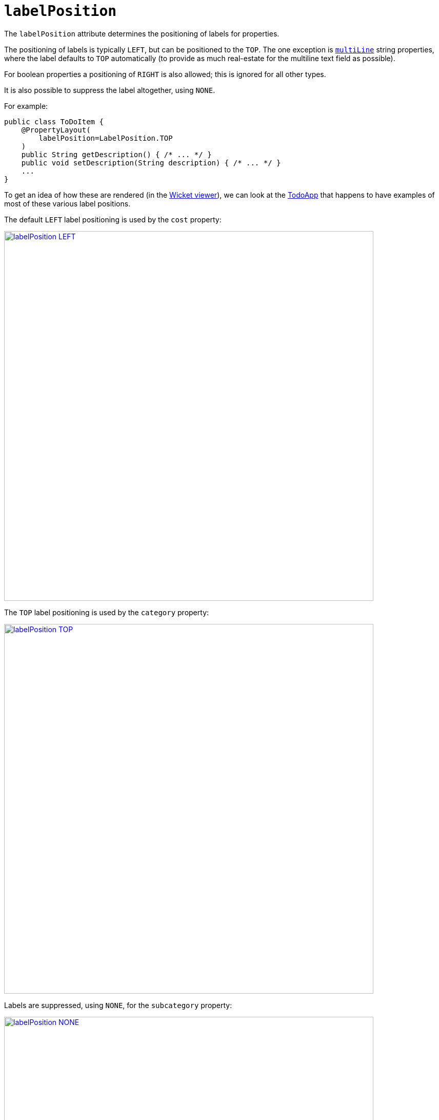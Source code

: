 = `labelPosition`
:Notice: Licensed to the Apache Software Foundation (ASF) under one or more contributor license agreements. See the NOTICE file distributed with this work for additional information regarding copyright ownership. The ASF licenses this file to you under the Apache License, Version 2.0 (the "License"); you may not use this file except in compliance with the License. You may obtain a copy of the License at. http://www.apache.org/licenses/LICENSE-2.0 . Unless required by applicable law or agreed to in writing, software distributed under the License is distributed on an "AS IS" BASIS, WITHOUT WARRANTIES OR  CONDITIONS OF ANY KIND, either express or implied. See the License for the specific language governing permissions and limitations under the License.
:page-partial:




The `labelPosition` attribute determines the positioning of labels for properties.

The positioning of labels is typically `LEFT`, but can be positioned to the `TOP`.
The one exception is xref:refguide:applib-ant:ParameterLayout.adoc#multiLine[`multiLine`] string properties, where the label defaults to `TOP` automatically (to provide as much real-estate for the multiline text field as possible).

For boolean properties a positioning of `RIGHT` is also allowed; this is ignored for all other types.

It is also possible to suppress the label altogether, using `NONE`.

For example:

[source,java]
----
public class ToDoItem {
    @PropertyLayout(
        labelPosition=LabelPosition.TOP
    )
    public String getDescription() { /* ... */ }
    public void setDescription(String description) { /* ... */ }
    ...
}
----


To get an idea of how these are rendered (in the xref:vw:ROOT:about.adoc[Wicket viewer]), we can look at the http://github.com/apache/isis-app-todoapp[TodoApp] that happens to have examples of most of these various label positions.

The default `LEFT` label positioning is used by the `cost` property:

image::reference-annotations/PropertyLayout/labelPosition-LEFT.png[width="720px",link="{imagesdir}/reference-annotations/PropertyLayout/labelPosition-LEFT.png"]


The `TOP` label positioning is used by the `category` property:

image::reference-annotations/PropertyLayout/labelPosition-TOP.png[width="720px",link="{imagesdir}/reference-annotations/PropertyLayout/labelPosition-TOP.png"]


Labels are suppressed, using `NONE`, for the `subcategory` property:

image::reference-annotations/PropertyLayout/labelPosition-NONE.png[width="720px",link="{imagesdir}/reference-annotations/PropertyLayout/labelPosition-NONE.png"]


The todoapp's `complete` (boolean) property renders the label to the LEFT (the default):

image::reference-annotations/PropertyLayout/labelPosition-boolean-LEFT.png[width="720px",link="{imagesdir}/reference-annotations/PropertyLayout/labelPosition-boolean-LEFT.png"]

Moving the label to the `RIGHT` looks like:

image::reference-annotations/PropertyLayout/labelPosition-boolean-RIGHT.png[width="720px",link="{imagesdir}/reference-annotations/PropertyLayout/labelPosition-boolean-RIGHT.png"]




[TIP]
.Specifying a default setting for label positions
====
If you want a consistent look-n-feel throughout the app, eg all property labels to the top, then it'd be rather frustrating to have to annotate every property.

Instead, a default can be specified using a xref:refguide:config:configuring-core.adoc[configuration property] in `isis.properties`:

[source,ini]
----
isis.viewers.propertyLayout.labelPosition=TOP
----

or

[source,ini]
----
isis.viewers.propertyLayout.labelPosition=LEFT
----

If these are not present then Apache Isis will render according to internal defaults. At the time of writing, this means labels are to the left for all datatypes except multiline strings.
====


== Alternatives

As an alternative to using the annotation, the dynamic xref:vw:ROOT:layout.adoc#file-based[file-based layout] can be used instead.



== See also

This attribute can also be specified for xref:refguide:applib-ant:ParameterLayout.adoc#labelPosition[parameters].

